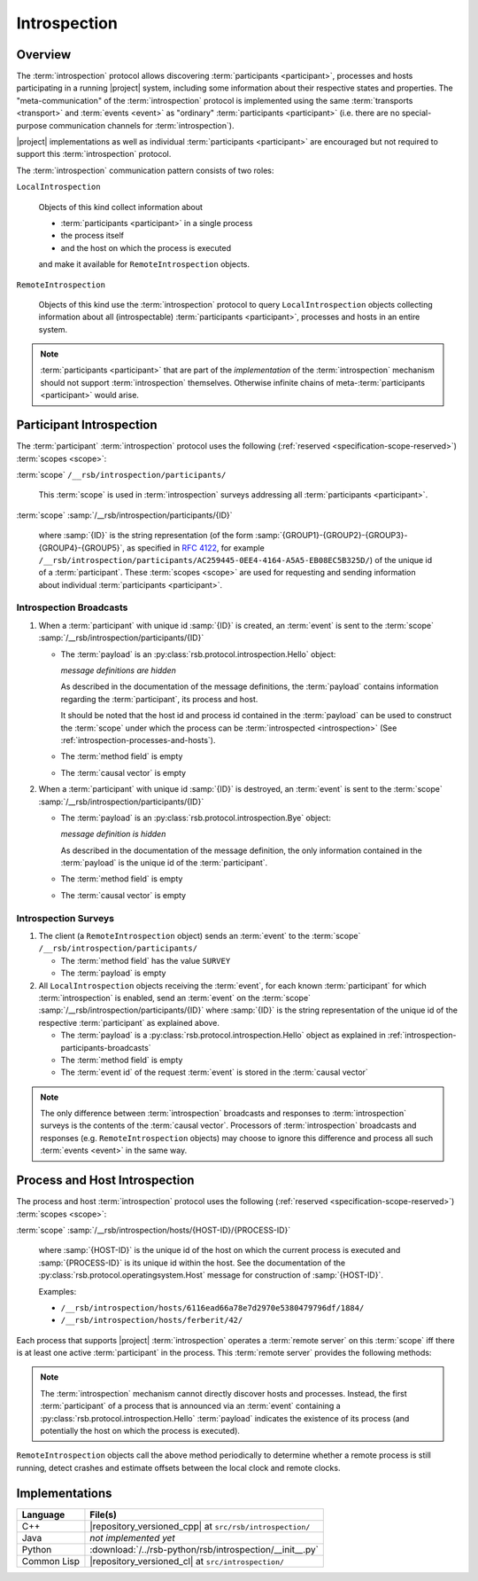.. _specification-introspection:

===============
 Introspection
===============

Overview
========

The :term:`introspection` protocol allows discovering
:term:`participants <participant>`, processes and hosts participating
in a running |project| system, including some information about their
respective states and properties. The "meta-communication" of the
:term:`introspection` protocol is implemented using the same
:term:`transports <transport>` and :term:`events <event>` as
"ordinary" :term:`participants <participant>` (i.e. there are no
special-purpose communication channels for :term:`introspection`).

|project| implementations as well as individual :term:`participants
<participant>` are encouraged but not required to support this
:term:`introspection` protocol.

The :term:`introspection` communication pattern consists of two roles:

``LocalIntrospection``

  Objects of this kind collect information about

  * :term:`participants <participant>` in a single process

  * the process itself

  * and the host on which the process is executed

  and make it available for ``RemoteIntrospection`` objects.

``RemoteIntrospection``

  Objects of this kind use the :term:`introspection` protocol to query
  ``LocalIntrospection`` objects collecting information about all
  (introspectable) :term:`participants <participant>`, processes and
  hosts in an entire system.

.. note::

   :term:`participants <participant>` that are part of the
   *implementation* of the :term:`introspection` mechanism should not
   support :term:`introspection` themselves. Otherwise infinite chains
   of meta-:term:`participants <participant>` would arise.

.. _introspection-participants:

Participant Introspection
=========================

The :term:`participant` :term:`introspection` protocol uses the
following (:ref:`reserved <specification-scope-reserved>`)
:term:`scopes <scope>`:

:term:`scope` ``/__rsb/introspection/participants/``

  This :term:`scope` is used in :term:`introspection` surveys
  addressing all :term:`participants <participant>`.

:term:`scope` :samp:`/__rsb/introspection/participants/{ID}`

  where :samp:`{ID}` is the string representation (of the form
  :samp:`{GROUP1}-{GROUP2}-{GROUP3}-{GROUP4}-{GROUP5}`, as specified
  in :rfc:`4122`, for example
  ``/__rsb/introspection/participants/AC259445-0EE4-4164-A5A5-EB08EC5B325D/``)
  of the unique id of a :term:`participant`. These :term:`scopes
  <scope>` are used for requesting and sending information about
  individual :term:`participants <participant>`.

.. _introspection-participants-broadcasts:

Introspection Broadcasts
------------------------

#. When a :term:`participant` with unique id :samp:`{ID}` is created,
   an :term:`event` is sent to the :term:`scope`
   :samp:`/__rsb/introspection/participants/{ID}`

   * The :term:`payload` is an
     :py:class:`rsb.protocol.introspection.Hello` object:

     .. container:: message-hello-multi

        .. container:: message-hello-hide

           *message definitions are hidden*

        .. container:: message-hello-show

           .. literalinclude:: ../rsb-protocol/proto/rsb/protocol/introspection/Hello.proto
             :language: protobuf
             :linenos:

           .. literalinclude:: ../rsb-protocol/proto/rsb/protocol/operatingsystem/Process.proto
             :language: protobuf
             :linenos:

           .. literalinclude:: ../rsb-protocol/proto/rsb/protocol/operatingsystem/Host.proto
             :language: protobuf
             :linenos:

     As described in the documentation of the message definitions, the
     :term:`payload` contains information regarding the
     :term:`participant`, its process and host.

     It should be noted that the host id and process id contained in
     the :term:`payload` can be used to construct the :term:`scope`
     under which the process can be :term:`introspected
     <introspection>` (See :ref:`introspection-processes-and-hosts`).

   * The :term:`method field` is empty

   * The :term:`causal vector` is empty

#. When a :term:`participant` with unique id :samp:`{ID}` is
   destroyed, an :term:`event` is sent to the :term:`scope`
   :samp:`/__rsb/introspection/participants/{ID}`

   * The :term:`payload` is an
     :py:class:`rsb.protocol.introspection.Bye` object:

     .. container:: message-bye-multi

        .. container:: message-bye-hide

           *message definition is hidden*

        .. container:: message-bye-show

           .. literalinclude:: ../rsb-protocol/proto/rsb/protocol/introspection/Bye.proto
              :language: protobuf
              :linenos:

     As described in the documentation of the message definition, the
     only information contained in the :term:`payload` is the unique id
     of the :term:`participant`.

   * The :term:`method field` is empty

   * The :term:`causal vector` is empty

.. _introspection-participants-surveys:

Introspection Surveys
---------------------

#. The client (a ``RemoteIntrospection`` object) sends an
   :term:`event` to the :term:`scope`
   ``/__rsb/introspection/participants/``

   * The :term:`method field` has the value ``SURVEY``

   * The :term:`payload` is empty

#. All ``LocalIntrospection`` objects receiving the :term:`event`, for
   each known :term:`participant` for which :term:`introspection` is
   enabled, send an :term:`event` on the :term:`scope`
   :samp:`/__rsb/introspection/participants/{ID}` where :samp:`{ID}`
   is the string representation of the unique id of the respective
   :term:`participant` as explained above.

   * The :term:`payload` is a
     :py:class:`rsb.protocol.introspection.Hello` object as explained in
     :ref:`introspection-participants-broadcasts`

   * The :term:`method field` is empty

   * The :term:`event id` of the request :term:`event` is stored in
     the :term:`causal vector`

.. note::

   The only difference between :term:`introspection` broadcasts and
   responses to :term:`introspection` surveys is the contents of the
   :term:`causal vector`. Processors of :term:`introspection`
   broadcasts and responses (e.g. ``RemoteIntrospection`` objects) may
   choose to ignore this difference and process all such :term:`events
   <event>` in the same way.

.. _introspection-processes-and-hosts:

Process and Host Introspection
==============================

The process and host :term:`introspection` protocol uses the following
(:ref:`reserved <specification-scope-reserved>`) :term:`scopes
<scope>`:

:term:`scope` :samp:`/__rsb/introspection/hosts/{HOST-ID}/{PROCESS-ID}`

  where :samp:`{HOST-ID}` is the unique id of the host on which the
  current process is executed and :samp:`{PROCESS-ID}` is its unique
  id within the host. See the documentation of the
  :py:class:`rsb.protocol.operatingsystem.Host` message for
  construction of :samp:`{HOST-ID}`.

  Examples:

  * ``/__rsb/introspection/hosts/6116ead66a78e7d2970e5380479796df/1884/``
  * ``/__rsb/introspection/hosts/ferberit/42/``

Each process that supports |project| :term:`introspection` operates a
:term:`remote server` on this :term:`scope` iff there is at least one
active :term:`participant` in the process. This :term:`remote server`
provides the following methods:

.. js:function:: echo

   Send any received :term:`event` back to the caller with the
   following :ref:`timestamps <specification-event-timestamps>` added:

   * ``request.send`` is set to the ``send`` :ref:`timestamp
     <specification-event-timestamps>` of the request :term:`event`

   * ``request.receive`` is set to the ``receive`` :ref:`timestamp
     <specification-event-timestamps>` of the request :term:`event`

.. note::

   The :term:`introspection` mechanism cannot directly discover hosts
   and processes. Instead, the first :term:`participant` of a process
   that is announced via an :term:`event` containing a
   :py:class:`rsb.protocol.introspection.Hello` :term:`payload`
   indicates the existence of its process (and potentially the host on
   which the process is executed).

``RemoteIntrospection`` objects call the above method periodically to
determine whether a remote process is still running, detect crashes
and estimate offsets between the local clock and remote clocks.

Implementations
===============

=========== ========================================================
Language    File(s)
=========== ========================================================
C++         |repository_versioned_cpp| at ``src/rsb/introspection/``
Java        *not implemented yet*
Python      :download:`/../rsb-python/rsb/introspection/__init__.py`
Common Lisp |repository_versioned_cl| at ``src/introspection/``
=========== ========================================================
